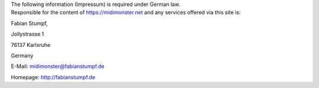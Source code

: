 .. container:: bg-primary_color breathing-vertical

	.. container:: flex-mobile-algn-vert flex-tablet-desktop-algn-vert centered w-60-proz-centered breathing-vertical-small

		.. raw:: html

			<h1 id="#begin">Legal Notice (Impressum)</h1>

		The following information (Impressum) is required under German law.

.. container:: flex-mobile-algn-vert flex-tablet-desktop-algn-vert w-3-4 inline-links text-block-narrow-lines mobile-centered

	Responsible for the content of `https://midimonster.net <https://midimonster.net>`_ and any services offered via this site is:

	.. container:: breathing-vertical-small

		Fabian Stumpf,

		Jollystrasse 1

		76137 Karlsruhe

		Germany


	E-Mail: midimonster@fabianstumpf.de

	Homepage: `http://fabianstumpf.de <http://fabianstumpf.de>`_
